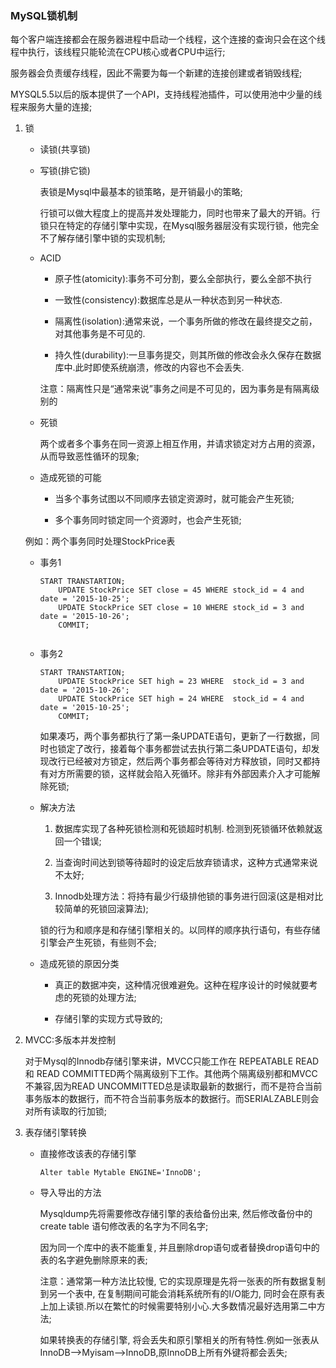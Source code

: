 *** MySQL锁机制

    每个客户端连接都会在服务器进程中启动一个线程，这个连接的查询只会在这个线程中执行，该线程只能轮流在CPU核心或者CPU中运行;

    服务器会负责缓存线程，因此不需要为每一个新建的连接创建或者销毁线程;

    MYSQL5.5以后的版本提供了一个API，支持线程池插件，可以使用池中少量的线程来服务大量的连接;

**** 锁
     - 读锁(共享锁)
     - 写锁(排它锁)

       表锁是Mysql中最基本的锁策略，是开销最小的策略;

       行锁可以做大程度上的提高并发处理能力，同时也带来了最大的开销。行锁只在特定的存储引擎中实现，在Mysql服务器层没有实现行锁，他完全不了解存储引擎中锁的实现机制;

     - ACID

       - 原子性(atomicity):事务不可分割，要么全部执行，要么全部不执行

       - 一致性(consistency):数据库总是从一种状态到另一种状态.

       - 隔离性(isolation):通常来说，一个事务所做的修改在最终提交之前，对其他事务是不可见的.

       - 持久性(durability):一旦事务提交，则其所做的修改会永久保存在数据库中.此时即使系统崩溃，修改的内容也不会丢失.

       注意：隔离性只是“通常来说”事务之间是不可见的，因为事务是有隔离级别的
     - 死锁

       两个或者多个事务在同一资源上相互作用，并请求锁定对方占用的资源，从而导致恶性循环的现象;
     - 造成死锁的可能
       - 当多个事务试图以不同顺序去锁定资源时，就可能会产生死锁;

       - 多个事务同时锁定同一个资源时，也会产生死锁;

	 例如：两个事务同时处理StockPrice表

	 - 事务1

	   #+BEGIN_EXAMPLE
	   START TRANSTARTION;
           UPDATE StockPrice SET close = 45 WHERE stock_id = 4 and date = '2015-10-25';
           UPDATE StockPrice SET close = 10 WHERE stock_id = 3 and date = '2015-10-26';
           COMMIT;

	   #+END_EXAMPLE

	 - 事务2

	   #+BEGIN_EXAMPLE
	   START TRANSTARTION;
           UPDATE StockPrice SET high = 23 WHERE  stock_id = 3 and date = '2015-10-26';
           UPDATE StockPrice SET high = 24 WHERE  stock_id = 4 and date = '2015-10-25';
           COMMIT;
	   #+END_EXAMPLE

       如果凑巧，两个事务都执行了第一条UPDATE语句，更新了一行数据，同时也锁定了改行，接着每个事务都尝试去执行第二条UPDATE语句，却发现改行已经被对方锁定，然后两个事务都会等待对方释放锁，同时又都持有对方所需要的锁，这样就会陷入死循环。除非有外部因素介入才可能解除死锁;

     - 解决方法

       1. 数据库实现了各种死锁检测和死锁超时机制. 检测到死锁循环依赖就返回一个错误;

       2. 当查询时间达到锁等待超时的设定后放弃锁请求，这种方式通常来说不太好;

       3. Innodb处理方法：将持有最少行级排他锁的事务进行回滚(这是相对比较简单的死锁回滚算法);

	  锁的行为和顺序是和存储引擎相关的。以同样的顺序执行语句，有些存储引擎会产生死锁，有些则不会;

     - 造成死锁的原因分类

       - 真正的数据冲突，这种情况很难避免。这种在程序设计的时候就要考虑的死锁的处理方法;

       - 存储引擎的实现方式导致的;

**** MVCC:多版本并发控制

     对于Mysql的Innodb存储引擎来讲，MVCC只能工作在 REPEATABLE READ 和 READ COMMITTED两个隔离级别下工作。其他两个隔离级别都和MVCC不兼容,因为READ UNCOMMITTED总是读取最新的数据行，而不是符合当前事务版本的数据行，而不符合当前事务版本的数据行。而SERIALZABLE则会对所有读取的行加锁;

**** 表存储引擎转换

     - 直接修改该表的存储引擎
       #+BEGIN_EXAMPLE
       Alter table Mytable ENGINE='InnoDB';
       #+END_EXAMPLE
     - 导入导出的方法

       Mysqldump先将需要修改存储引擎的表给备份出来, 然后修改备份中的create table 语句修改表的名字为不同名字;

       因为同一个库中的表不能重复, 并且删除drop语句或者替换drop语句中的表的名字避免删除原来的表;

       注意：通常第一种方法比较慢, 它的实现原理是先将一张表的所有数据复制到另一个表中, 在复制期间可能会消耗系统所有的I/O能力, 同时会在原有表上加上读锁.所以在繁忙的时候需要特别小心.大多数情况最好选用第二中方法;

       如果转换表的存储引擎, 将会丢失和原引擎相关的所有特性.例如一张表从InnoDB-->Myisam-->InnoDB,原InnoDB上所有外键将都会丢失;

